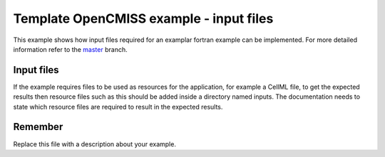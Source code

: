 

========================================
Template OpenCMISS example - input files
========================================

This example shows how input files required for an examplar fortran example can be implemented.  For more detailed information refer to the `master <https://github.com/OpenCMISS-Examples/template_example/tree/master>`_ branch.

Input files
===========

If the example requires files to be used as resources for the application, for example a CellML file, 
to get the expected results then resource files such as this should be added inside a directory named inputs. The documentation needs to state which resource files are required to result in the expected results.

Remember
========

Replace this file with a description about your example.
